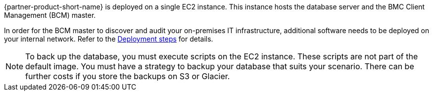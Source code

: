 // Replace the content in <>
// Briefly describe the software. Use consistent and clear branding. 
// Include the benefits of using the software on AWS, and provide details on usage scenarios.

{partner-product-short-name} is deployed on a single EC2 instance. This instance hosts the database server and the BMC Client Management (BCM) master.

In order for the BCM master to discover and audit your on-premises IT infrastructure, additional software needs to be deployed on your internal network. Refer to the link:#_deployment_steps[Deployment steps] for details.

NOTE: To back up the database, you must execute scripts on the EC2 instance. These scripts are not part of the default image.
You must have a strategy to backup your database that suits your scenario. There can be further costs if you store the backups on S3 or Glacier.